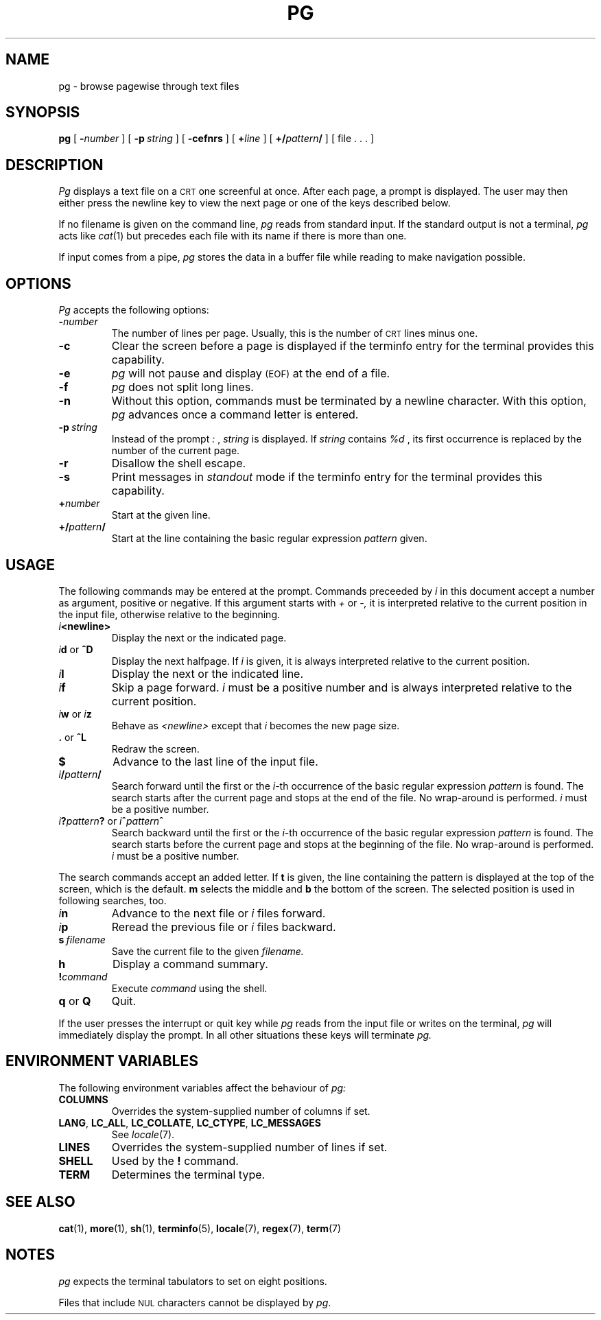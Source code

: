 .\" @(#)pg.1	1.12 (gritter) 3/12/03
.TH PG 1 "2003-03-12" "Gunnar Ritter" "User Commands"
.SH NAME
pg \- browse pagewise through text files
.SH SYNOPSIS
.B pg
[
.BI \- number
] [
.BI \-p \ string
] [
.B \-cefnrs
] [
.BI + line
] [
.BI +/ pattern /
] [ file . . . ]
.SH DESCRIPTION
.I Pg
displays a text file on a
.SM CRT
one screenful at once.
After each page, a prompt is displayed. The user may then either press the
newline key to view the next page or one of the keys described below.
.PP
If no filename is given on the command line,
.I pg
reads from standard input.
If the standard output is not a terminal,
.I pg
acts like
.IR cat (1)
but precedes each file with its name if there is more than one.
.PP
If input comes from a pipe,
.I pg
stores the data in a buffer file while reading
to make navigation possible.
.SH OPTIONS
.I Pg
accepts the following options:
.TP
.BI \- number
The number of lines per page. Usually, this is the number of
.SM CRT
lines
minus one.
.TP
.B \-c
Clear the screen before a page is displayed
if the terminfo entry for the terminal provides this capability.
.TP
.B \-e
.I pg
will not pause and display 
.SM (EOF)
at the end of a file.
.TP
.B \-f
.I pg
does not split long lines.
.TP
.B \-n
Without this option, commands must be terminated by a newline character. With
this option,
.I pg
advances once a command letter is entered.
.TP
.BI \-p \ string
Instead of the prompt
.I " :"
,
.I string
is displayed.
If
.I string
contains
.I %d
, its first occurrence is replaced by the number of the current page.
.TP
.B \-r
Disallow the shell escape.
.TP
.B \-s
Print messages in
.I standout
mode
if the terminfo entry for the terminal provides this capability.
.TP
.BI + number
Start at the given line.
.TP
.BI +/ pattern /
Start at the line containing the basic regular expression
.I pattern
given.
.SH USAGE
The following commands may be entered at the prompt. Commands preceeded by
.I i
in this document accept a number as argument, positive or negative.
If this argument starts with
.I +
or
.I \-,
it is interpreted relative to the current position in the input file,
otherwise relative to the beginning.
.TP
.IB i <newline>
Display the next or the indicated page.
.TP
\fIi\fR\fBd\fR or \fB^D\fR
Display the next halfpage. If
.I i
is given, it is always interpreted relative to the current position.
.TP
.IB i l
Display the next or the indicated line.
.TP
.IB i f
Skip a page forward.
.I i
must be a positive number and is always interpreted relative
to the current position.
.TP
\fIi\fR\fBw\fR or \fIi\fR\fBz\fR
Behave as
.I <newline>
except that 
.I i
becomes the new page size.
.TP
.BR . " or " ^L
Redraw the screen.
.TP
.B $
Advance to the last line of the input file.
.TP
.IB i / pattern /
Search forward until the first or the \fIi\fR-th
occurrence of the basic regular expression 
.I pattern
is found. The search starts
after the current page and stops at the end of the file. No wrap-around is
performed.
.I i
must be a positive number.
.TP
\fIi\fR\fB?\fR\fIpattern\fR\fB?\fR or \fIi\fR\fB^\fR\fIpattern\fR\fB^\fR
Search backward until the first or the \fIi\fR-th
occurrence of the basic regular expression
.I pattern
is found. The search starts
before the current page and stops at the beginning of the file.
No wrap-around is performed. 
.I i
must be a positive number.
.PP
The search commands accept an added letter. If
.B t
is given, the line containing the pattern is displayed at the top of the
screen, which is the default.
.B m
selects the middle and
.B b
the bottom of the screen.
The selected position is used in following searches, too.
.TP
.IB i n
Advance to the next file or
.I i
files forward.
.TP
.IB i p
Reread the previous file or
.I i
files backward.
.TP
.BI s \ filename
Save the current file to the given
.I filename.
.TP
.B h
Display a command summary.
.TP
.BI ! command
Execute
.I command
using the shell.
.TP
.BR q " or " Q
Quit.
.PP
If the user presses the interrupt or quit key while
.I pg
reads from the
input file or writes on the terminal,
.I pg
will immediately display the prompt.
In all other situations these keys will terminate
.I pg.
.SH "ENVIRONMENT VARIABLES"
The following environment variables
affect the behaviour of
.I pg:
.TP
.B COLUMNS
Overrides the system-supplied number of columns if set.
.TP
.BR LANG ,\  LC_ALL ,\  LC_COLLATE ,\  LC_CTYPE ,\  LC_MESSAGES
See
.IR locale (7).
.TP
.B LINES
Overrides the system-supplied number of lines if set.
.TP
.B SHELL
Used by the
.B !
command.
.TP
.B TERM
Determines the terminal type.
.SH "SEE ALSO"
.BR cat (1),
.BR more (1),
.BR sh (1),
.BR terminfo (5),
.BR locale (7),
.BR regex (7),
.BR term (7)
.SH NOTES
.I pg
expects the terminal tabulators to set on eight positions.
.PP
Files that include
.SM NUL
characters cannot be displayed by
.IR pg .
